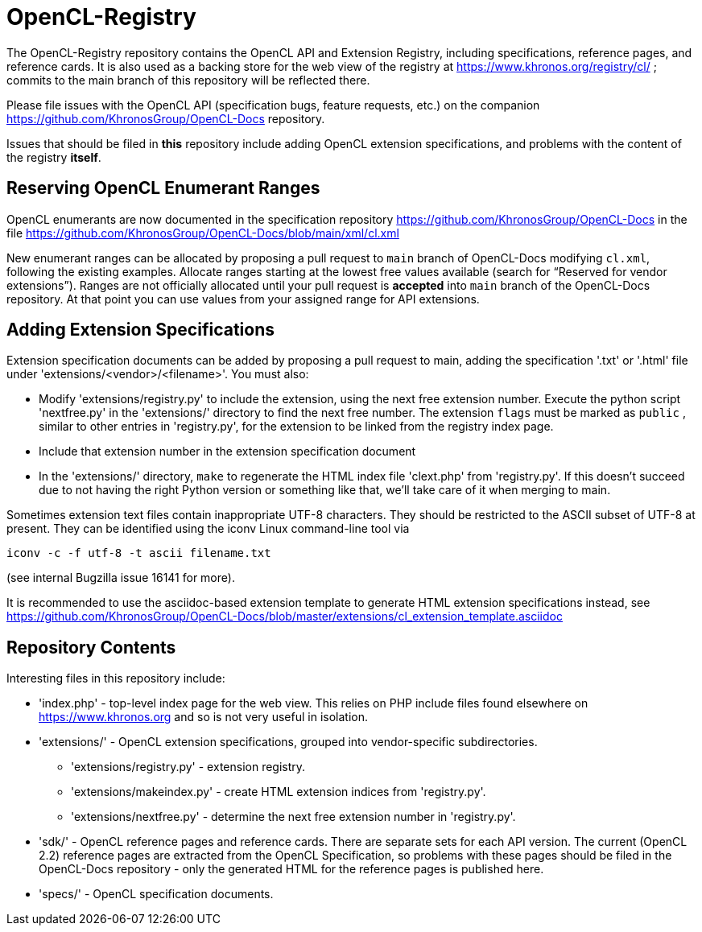 = OpenCL-Registry

The OpenCL-Registry repository contains the OpenCL API and Extension
Registry, including specifications, reference pages, and reference cards.
It is also used as a backing store for the web view of the registry at
https://www.khronos.org/registry/cl/ ; commits to the main branch of this
repository will be reflected there.

Please file issues with the OpenCL API (specification bugs, feature
requests, etc.) on the companion https://github.com/KhronosGroup/OpenCL-Docs
repository.

Issues that should be filed in *this* repository include adding OpenCL
extension specifications, and problems with the content of the registry
*itself*.

== Reserving OpenCL Enumerant Ranges

OpenCL enumerants are now documented in the specification repository
https://github.com/KhronosGroup/OpenCL-Docs in the file
https://github.com/KhronosGroup/OpenCL-Docs/blob/main/xml/cl.xml

New enumerant ranges can be allocated by proposing a pull request to `main`
branch of OpenCL-Docs modifying `cl.xml`, following the
existing examples. Allocate ranges starting at the lowest free values
available (search for "`Reserved for vendor extensions`"). Ranges are not
officially allocated until your pull request is *accepted* into `main`
branch of the OpenCL-Docs repository. At that point you can use values from
your assigned range for API extensions.

== Adding Extension Specifications

Extension specification documents can be added by proposing a pull request
to main, adding the specification '.txt' or '.html' file under
'extensions/<vendor>/<filename>'. You must also:

* Modify 'extensions/registry.py' to include the extension, using the next
  free extension number. Execute the python script 'nextfree.py' in the
  'extensions/' directory to find the next free number. The extension `flags`
  must be marked as `public` , similar to other entries in 'registry.py',
  for the extension to be linked from the registry index page.
* Include that extension number in the extension specification document
* In the 'extensions/' directory, `make` to regenerate the HTML index file
  'clext.php' from 'registry.py'. If this doesn't succeed due to not having
  the right Python version or something like that, we'll take care of it
  when merging to main.

Sometimes extension text files contain inappropriate UTF-8 characters. They
should be restricted to the ASCII subset of UTF-8 at present. They can be
identified using the iconv Linux command-line tool via

    iconv -c -f utf-8 -t ascii filename.txt

(see internal Bugzilla issue 16141 for more).

It is recommended to use the asciidoc-based extension template to generate HTML
extension specifications instead, see
https://github.com/KhronosGroup/OpenCL-Docs/blob/master/extensions/cl_extension_template.asciidoc

== Repository Contents

Interesting files in this repository include:

* 'index.php' - top-level index page for the web view. This relies on PHP
  include files found elsewhere on https://www.khronos.org and so is not very
  useful in isolation.
* 'extensions/' - OpenCL extension specifications, grouped into
  vendor-specific subdirectories.
** 'extensions/registry.py' - extension registry.
** 'extensions/makeindex.py' - create HTML extension indices from 'registry.py'.
** 'extensions/nextfree.py' - determine the next free extension number in
   'registry.py'.
* 'sdk/' - OpenCL reference pages and reference cards. There are separate
  sets for each API version. The current (OpenCL 2.2) reference pages are
  extracted from the OpenCL Specification, so problems with these pages
  should be filed in the OpenCL-Docs repository - only the generated HTML
  for the reference pages is published here.
* 'specs/' - OpenCL specification documents.


